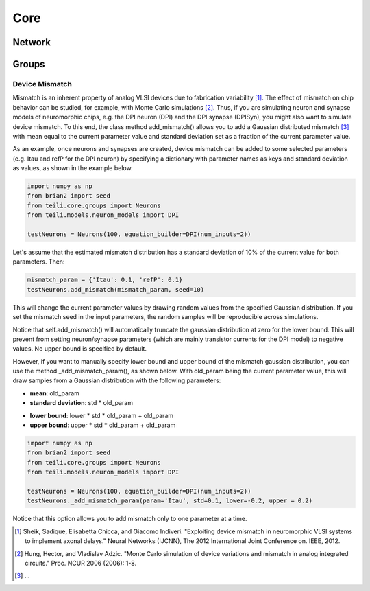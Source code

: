 ****
Core
****

Network
=======

Groups
======

Device Mismatch
---------------

Mismatch is an inherent property of analog VLSI devices due to fabrication variability [1]_. The effect of mismatch on
chip behavior can be studied, for example, with Monte Carlo simulations [2]_.
Thus, if you are simulating neuron and synapse models of neuromorphic chips, e.g. the DPI neuron (DPI)
and the DPI synapse (DPISyn), you might also want to simulate device mismatch.
To this end, the class method add_mismatch() allows you to add a Gaussian distributed mismatch [3]_ with mean equal to the current
parameter value and standard deviation set as a fraction of the current parameter value.

As an example, once neurons and synapses are created, device mismatch can be added to some selected parameters (e.g. Itau and refP for the DPI neuron)
by specifying a dictionary with parameter names as keys and standard deviation as values, as shown in the example below.

.. code-block:: python

    import numpy as np
    from brian2 import seed
    from teili.core.groups import Neurons
    from teili.models.neuron_models import DPI

    testNeurons = Neurons(100, equation_builder=DPI(num_inputs=2))

Let's assume that the estimated mismatch distribution has a standard deviation of 10% of the current value for both parameters. Then:

.. code-block:: python

    mismatch_param = {'Itau': 0.1, 'refP': 0.1}
    testNeurons.add_mismatch(mismatch_param, seed=10)

This will change the current parameter values by drawing random values from the specified Gaussian distribution.
If you set the mismatch seed in the input parameters, the random samples will be reproducible across simulations.

Notice that self.add_mismatch() will automatically truncate the gaussian distribution
at zero for the lower bound. This will prevent from setting neuron/synapse parameters (which
are mainly transistor currents for the DPI model) to negative values. No upper bound is specified by default.

However, if you want to manually specify lower bound and upper bound of the mismatch
gaussian distribution, you can use the method _add_mismatch_param(), as shown below.
With old_param being the current parameter value, this will draw samples from a Gaussian distribution with the following parameters:

* **mean**: old_param
* **standard deviation**: std * old_param
- **lower bound**: lower * std * old_param + old_param
- **upper bound**: upper * std * old_param + old_param

.. code-block:: python

    import numpy as np
    from brian2 import seed
    from teili.core.groups import Neurons
    from teili.models.neuron_models import DPI

    testNeurons = Neurons(100, equation_builder=DPI(num_inputs=2))
    testNeurons._add_mismatch_param(param='Itau', std=0.1, lower=-0.2, upper = 0.2)

Notice that this option allows you to add mismatch only to one parameter at a time.

.. [1] Sheik, Sadique, Elisabetta Chicca, and Giacomo Indiveri. "Exploiting device mismatch in neuromorphic VLSI systems to implement axonal delays." Neural Networks (IJCNN), The 2012 International Joint Conference on. IEEE, 2012.

.. [2] Hung, Hector, and Vladislav Adzic. "Monte Carlo simulation of device variations and mismatch in analog integrated circuits." Proc. NCUR 2006 (2006): 1-8.

.. [3] ...